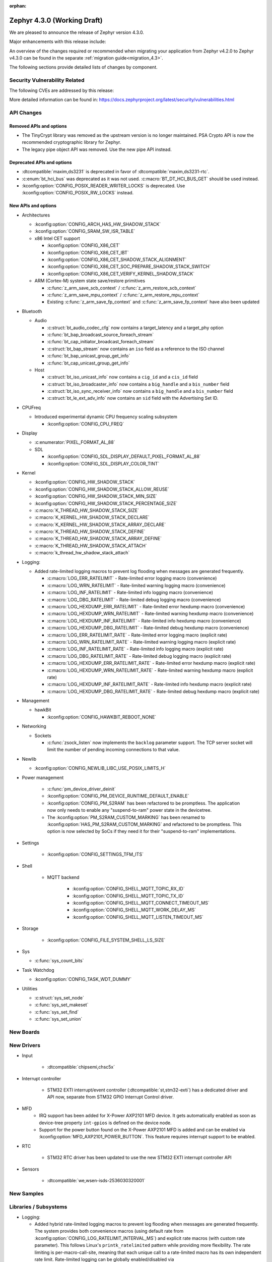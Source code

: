 :orphan:

..
  What goes here: removed/deprecated apis, new boards, new drivers, notable
  features. If you feel like something new can be useful to a user, put it
  under "Other Enhancements" in the first paragraph, if you feel like something
  is worth mentioning in the project media (release blog post, release
  livestream) put it under "Major enhancement".
..
  If you are describing a feature or functionality, consider adding it to the
  actual project documentation rather than the release notes, so that the
  information does not get lost in time.
..
  No list of bugfixes, minor changes, those are already in the git log, this is
  not a changelog.
..
  Does the entry have a link that contains the details? Just add the link, if
  you think it needs more details, put them in the content that shows up on the
  link.
..
  Are you thinking about generating this? Don't put anything at all.
..
  Does the thing require the user to change their application? Put it on the
  migration guide instead. (TODO: move the removed APIs section in the
  migration guide)

.. _zephyr_4.3:

Zephyr 4.3.0 (Working Draft)
############################

We are pleased to announce the release of Zephyr version 4.3.0.

Major enhancements with this release include:

An overview of the changes required or recommended when migrating your application from Zephyr
v4.2.0 to Zephyr v4.3.0 can be found in the separate :ref:`migration guide<migration_4.3>`.

The following sections provide detailed lists of changes by component.

Security Vulnerability Related
******************************
The following CVEs are addressed by this release:

More detailed information can be found in:
https://docs.zephyrproject.org/latest/security/vulnerabilities.html

API Changes
***********

..
  Only removed, deprecated and new APIs, changes go in migration guide.

Removed APIs and options
========================

* The TinyCrypt library was removed as the upstream version is no longer maintained.
  PSA Crypto API is now the recommended cryptographic library for Zephyr.
* The legacy pipe object API was removed. Use the new pipe API instead.

Deprecated APIs and options
===========================

* :dtcompatible:`maxim,ds3231` is deprecated in favor of :dtcompatible:`maxim,ds3231-rtc`.

* :c:enum:`bt_hci_bus` was deprecated as it was not used. :c:macro:`BT_DT_HCI_BUS_GET` should be
  used instead.

* :kconfig:option:`CONFIG_POSIX_READER_WRITER_LOCKS` is deprecated. Use :kconfig:option:`CONFIG_POSIX_RW_LOCKS` instead.

New APIs and options
====================

..
  Link to new APIs here, in a group if you think it's necessary, no need to get
  fancy just list the link, that should contain the documentation. If you feel
  like you need to add more details, add them in the API documentation code
  instead.

.. zephyr-keep-sorted-start re(^\* \w)

* Architectures

  * :kconfig:option:`CONFIG_ARCH_HAS_HW_SHADOW_STACK`
  * :kconfig:option:`CONFIG_SRAM_SW_ISR_TABLE`

  * x86 Intel CET support

    * :kconfig:option:`CONFIG_X86_CET`
    * :kconfig:option:`CONFIG_X86_CET_IBT`
    * :kconfig:option:`CONFIG_X86_CET_SHADOW_STACK_ALIGNMENT`
    * :kconfig:option:`CONFIG_X86_CET_SOC_PREPARE_SHADOW_STACK_SWITCH`
    * :kconfig:option:`CONFIG_X86_CET_VERIFY_KERNEL_SHADOW_STACK`

  * ARM (Cortex-M) system state save/restore primitives

    * :c:func:`z_arm_save_scb_context` / :c:func:`z_arm_restore_scb_context`
    * :c:func:`z_arm_save_mpu_context` / :c:func:`z_arm_restore_mpu_context`
    * Existing :c:func:`z_arm_save_fp_context` and :c:func:`z_arm_save_fp_context` have also been updated

* Bluetooth

  * Audio

    * :c:struct:`bt_audio_codec_cfg` now contains a target_latency and a target_phy option
    * :c:func:`bt_bap_broadcast_source_foreach_stream`
    * :c:func:`bt_cap_initiator_broadcast_foreach_stream`
    * :c:struct:`bt_bap_stream` now contains an ``iso`` field as a reference to the ISO channel
    * :c:func:`bt_bap_unicast_group_get_info`
    * :c:func:`bt_cap_unicast_group_get_info`

  * Host

    * :c:struct:`bt_iso_unicast_info` now contains a ``cig_id`` and a ``cis_id`` field
    * :c:struct:`bt_iso_broadcaster_info` now contains a ``big_handle`` and a ``bis_number`` field
    * :c:struct:`bt_iso_sync_receiver_info` now contains a ``big_handle`` and a ``bis_number`` field
    * :c:struct:`bt_le_ext_adv_info` now contains an ``sid`` field with the Advertising Set ID.

* CPUFreq

  * Introduced experimental dynamic CPU frequency scaling subsystem

    * :kconfig:option:`CONFIG_CPU_FREQ`

* Display

  * :c:enumerator:`PIXEL_FORMAT_AL_88`

  * SDL

    * :kconfig:option:`CONFIG_SDL_DISPLAY_DEFAULT_PIXEL_FORMAT_AL_88`
    * :kconfig:option:`CONFIG_SDL_DISPLAY_COLOR_TINT`

* Kernel

  * :kconfig:option:`CONFIG_HW_SHADOW_STACK`
  * :kconfig:option:`CONFIG_HW_SHADOW_STACK_ALLOW_REUSE`
  * :kconfig:option:`CONFIG_HW_SHADOW_STACK_MIN_SIZE`
  * :kconfig:option:`CONFIG_HW_SHADOW_STACK_PERCENTAGE_SIZE`
  * :c:macro:`K_THREAD_HW_SHADOW_STACK_SIZE`
  * :c:macro:`K_KERNEL_HW_SHADOW_STACK_DECLARE`
  * :c:macro:`K_KERNEL_HW_SHADOW_STACK_ARRAY_DECLARE`
  * :c:macro:`K_THREAD_HW_SHADOW_STACK_DEFINE`
  * :c:macro:`K_THREAD_HW_SHADOW_STACK_ARRAY_DEFINE`
  * :c:macro:`K_THREAD_HW_SHADOW_STACK_ATTACH`
  * :c:macro:`k_thread_hw_shadow_stack_attach`

* Logging:

  * Added rate-limited logging macros to prevent log flooding when messages are generated frequently.

    * :c:macro:`LOG_ERR_RATELIMIT` - Rate-limited error logging macro (convenience)
    * :c:macro:`LOG_WRN_RATELIMIT` - Rate-limited warning logging macro (convenience)
    * :c:macro:`LOG_INF_RATELIMIT` - Rate-limited info logging macro (convenience)
    * :c:macro:`LOG_DBG_RATELIMIT` - Rate-limited debug logging macro (convenience)
    * :c:macro:`LOG_HEXDUMP_ERR_RATELIMIT` - Rate-limited error hexdump macro (convenience)
    * :c:macro:`LOG_HEXDUMP_WRN_RATELIMIT` - Rate-limited warning hexdump macro (convenience)
    * :c:macro:`LOG_HEXDUMP_INF_RATELIMIT` - Rate-limited info hexdump macro (convenience)
    * :c:macro:`LOG_HEXDUMP_DBG_RATELIMIT` - Rate-limited debug hexdump macro (convenience)
    * :c:macro:`LOG_ERR_RATELIMIT_RATE` - Rate-limited error logging macro (explicit rate)
    * :c:macro:`LOG_WRN_RATELIMIT_RATE` - Rate-limited warning logging macro (explicit rate)
    * :c:macro:`LOG_INF_RATELIMIT_RATE` - Rate-limited info logging macro (explicit rate)
    * :c:macro:`LOG_DBG_RATELIMIT_RATE` - Rate-limited debug logging macro (explicit rate)
    * :c:macro:`LOG_HEXDUMP_ERR_RATELIMIT_RATE` - Rate-limited error hexdump macro (explicit rate)
    * :c:macro:`LOG_HEXDUMP_WRN_RATELIMIT_RATE` - Rate-limited warning hexdump macro (explicit rate)
    * :c:macro:`LOG_HEXDUMP_INF_RATELIMIT_RATE` - Rate-limited info hexdump macro (explicit rate)
    * :c:macro:`LOG_HEXDUMP_DBG_RATELIMIT_RATE` - Rate-limited debug hexdump macro (explicit rate)

* Management

  * hawkBit

    * :kconfig:option:`CONFIG_HAWKBIT_REBOOT_NONE`

* Networking

  * Sockets

    * :c:func:`zsock_listen` now implements the ``backlog`` parameter support. The TCP server
      socket will limit the number of pending incoming connections to that value.

* Newlib

  * :kconfig:option:`CONFIG_NEWLIB_LIBC_USE_POSIX_LIMITS_H`

* Power management

   * :c:func:`pm_device_driver_deinit`
   * :kconfig:option:`CONFIG_PM_DEVICE_RUNTIME_DEFAULT_ENABLE`
   * :kconfig:option:`CONFIG_PM_S2RAM` has been refactored to be promptless. The application now
     only needs to enable any "suspend-to-ram" power state in the devicetree.
   * The :kconfig:option:`PM_S2RAM_CUSTOM_MARKING` has been renamed to
     :kconfig:option:`HAS_PM_S2RAM_CUSTOM_MARKING` and refactored to be promptless. This option
     is now selected by SoCs if they need it for their "suspend-to-ram" implementations.

* Settings

   * :kconfig:option:`CONFIG_SETTINGS_TFM_ITS`

* Shell

   * MQTT backend

      * :kconfig:option:`CONFIG_SHELL_MQTT_TOPIC_RX_ID`
      * :kconfig:option:`CONFIG_SHELL_MQTT_TOPIC_TX_ID`
      * :kconfig:option:`CONFIG_SHELL_MQTT_CONNECT_TIMEOUT_MS`
      * :kconfig:option:`CONFIG_SHELL_MQTT_WORK_DELAY_MS`
      * :kconfig:option:`CONFIG_SHELL_MQTT_LISTEN_TIMEOUT_MS`

* Storage

    * :kconfig:option:`CONFIG_FILE_SYSTEM_SHELL_LS_SIZE`

* Sys

  * :c:func:`sys_count_bits`

* Task Watchdog

  * :kconfig:option:`CONFIG_TASK_WDT_DUMMY`


* Utilities

  * :c:struct:`sys_set_node`
  * :c:func:`sys_set_makeset`
  * :c:func:`sys_set_find`
  * :c:func:`sys_set_union`

.. zephyr-keep-sorted-stop

New Boards
**********

..
  You may update this list as you contribute a new board during the release cycle, in order to make
  it visible to people who might be looking at the working draft of the release notes. However, note
  that this list will be recomputed at the time of the release, so you don't *have* to update it.
  In any case, just link the board, further details go in the board description.

New Drivers
***********

..
  Same as above for boards, this will also be recomputed at the time of the release.
  Just link the driver, further details go in the binding description

* Input

   * :dtcompatible:`chipsemi,chsc5x`

* Interrupt controller

   * STM32 EXTI interrupt/event controller (:dtcompatible:`st,stm32-exti`) has a dedicated driver and API now, separate from STM32 GPIO Interrupt Control driver.

* MFD
   * IRQ support has been added for X-Power AXP2101 MFD device. It gets automatically
     enabled as soon as device-tree property ``int-gpios`` is defined on the device node.

   * Support for the power button found on the X-Power AXP2101 MFD is added and can be enabled
     via :kconfig:option:`MFD_AXP2101_POWER_BUTTON`. This feature requires interrupt support to
     be enabled.

* RTC

   * STM32 RTC driver has been updated to use the new STM32 EXTI interrupt controller API

* Sensors

   * :dtcompatible:`we,wsen-isds-2536030320001`

New Samples
***********

..
  Same as above for boards and drivers, this will also be recomputed at the time of the release.
 Just link the sample, further details go in the sample documentation itself.

Libraries / Subsystems
**********************

* Logging:

  * Added hybrid rate-limited logging macros to prevent log flooding when messages are generated frequently.
    The system provides both convenience macros (using default rate from :kconfig:option:`CONFIG_LOG_RATELIMIT_INTERVAL_MS`)
    and explicit rate macros (with custom rate parameter). This follows Linux's ``printk_ratelimited`` pattern
    while providing more flexibility. The rate limiting is per-macro-call-site, meaning that each unique call
    to a rate-limited macro has its own independent rate limit. Rate-limited logging can be globally enabled/disabled
    via :kconfig:option:`CONFIG_LOG_RATELIMIT`. When rate limiting is disabled, the behavior can be controlled
    via :kconfig:option:`CONFIG_LOG_RATELIMIT_FALLBACK` to either log all messages or drop them completely.
    For more details, see :ref:`logging_ratelimited`.

Other notable changes
*********************

..
  Any more descriptive subsystem or driver changes. Do you really want to write
  a paragraph or is it enough to link to the api/driver/Kconfig/board page above?

* Nordic Semiconductor nRF54L09 PDK (``nrf54l09pdk``), which only targeted an emulator, has been removed
  from the tree. It will be replaced with a proper board definition as soon as it's available.

* Removed support for Nordic Semiconductor nRF54L20 PDK (``nrf54l20pdk``) since it is
  replaced with :zephyr:board:`nrf54lm20dk` (``nrf54lm20dk``).
